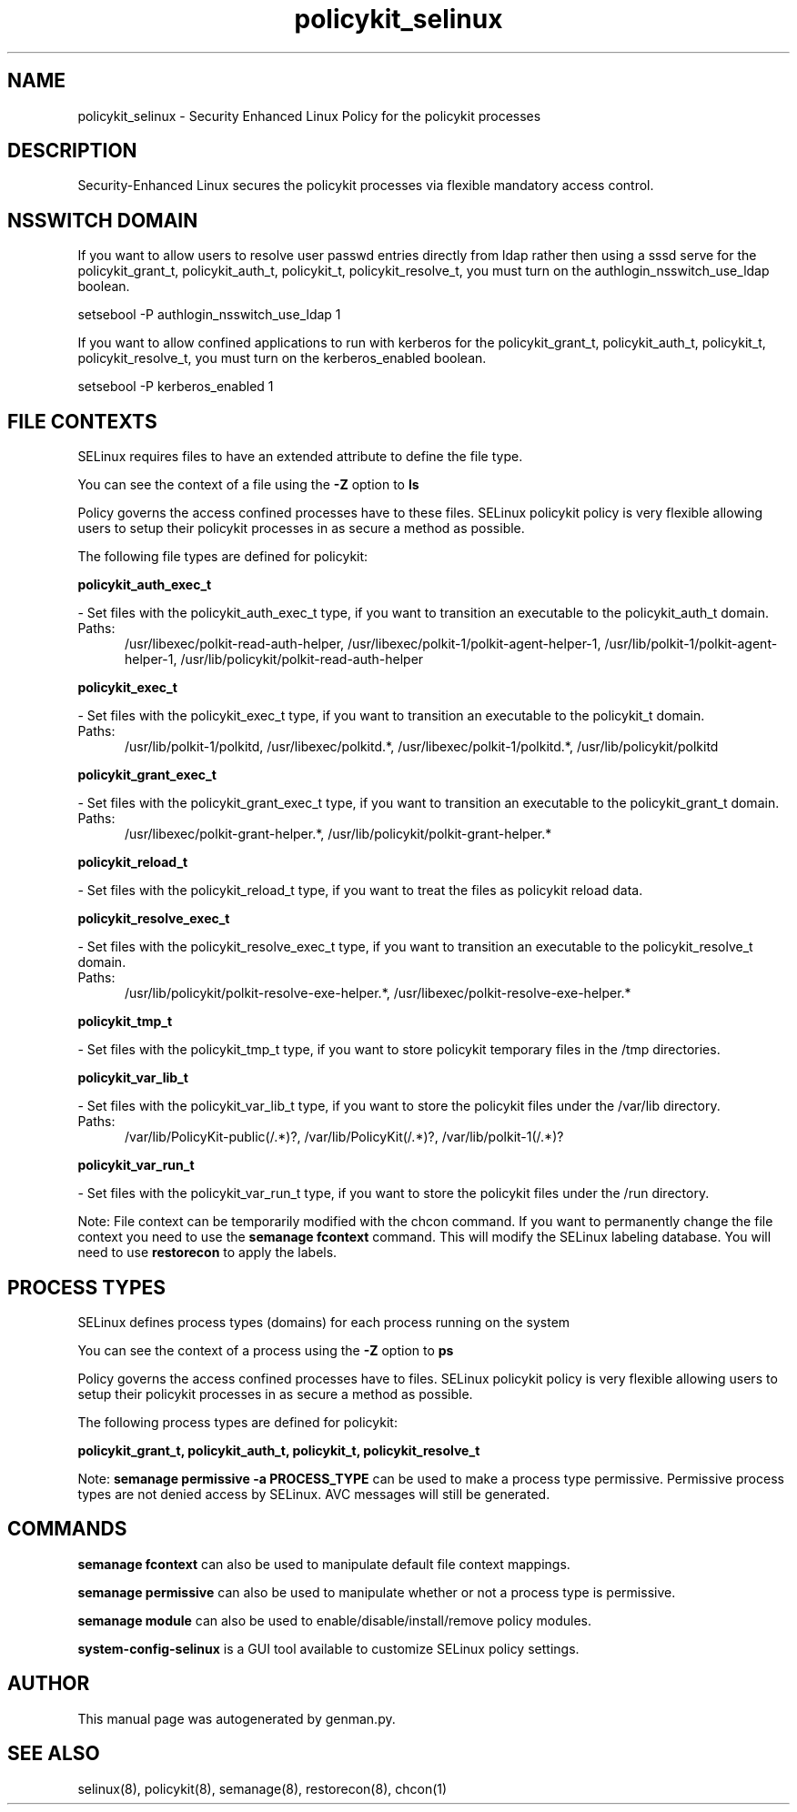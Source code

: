 .TH  "policykit_selinux"  "8"  "policykit" "dwalsh@redhat.com" "policykit SELinux Policy documentation"
.SH "NAME"
policykit_selinux \- Security Enhanced Linux Policy for the policykit processes
.SH "DESCRIPTION"

Security-Enhanced Linux secures the policykit processes via flexible mandatory access
control.  

.SH NSSWITCH DOMAIN

.PP
If you want to allow users to resolve user passwd entries directly from ldap rather then using a sssd serve for the policykit_grant_t, policykit_auth_t, policykit_t, policykit_resolve_t, you must turn on the authlogin_nsswitch_use_ldap boolean.

.EX
setsebool -P authlogin_nsswitch_use_ldap 1
.EE

.PP
If you want to allow confined applications to run with kerberos for the policykit_grant_t, policykit_auth_t, policykit_t, policykit_resolve_t, you must turn on the kerberos_enabled boolean.

.EX
setsebool -P kerberos_enabled 1
.EE

.SH FILE CONTEXTS
SELinux requires files to have an extended attribute to define the file type. 
.PP
You can see the context of a file using the \fB\-Z\fP option to \fBls\bP
.PP
Policy governs the access confined processes have to these files. 
SELinux policykit policy is very flexible allowing users to setup their policykit processes in as secure a method as possible.
.PP 
The following file types are defined for policykit:


.EX
.PP
.B policykit_auth_exec_t 
.EE

- Set files with the policykit_auth_exec_t type, if you want to transition an executable to the policykit_auth_t domain.

.br
.TP 5
Paths: 
/usr/libexec/polkit-read-auth-helper, /usr/libexec/polkit-1/polkit-agent-helper-1, /usr/lib/polkit-1/polkit-agent-helper-1, /usr/lib/policykit/polkit-read-auth-helper

.EX
.PP
.B policykit_exec_t 
.EE

- Set files with the policykit_exec_t type, if you want to transition an executable to the policykit_t domain.

.br
.TP 5
Paths: 
/usr/lib/polkit-1/polkitd, /usr/libexec/polkitd.*, /usr/libexec/polkit-1/polkitd.*, /usr/lib/policykit/polkitd

.EX
.PP
.B policykit_grant_exec_t 
.EE

- Set files with the policykit_grant_exec_t type, if you want to transition an executable to the policykit_grant_t domain.

.br
.TP 5
Paths: 
/usr/libexec/polkit-grant-helper.*, /usr/lib/policykit/polkit-grant-helper.*

.EX
.PP
.B policykit_reload_t 
.EE

- Set files with the policykit_reload_t type, if you want to treat the files as policykit reload data.


.EX
.PP
.B policykit_resolve_exec_t 
.EE

- Set files with the policykit_resolve_exec_t type, if you want to transition an executable to the policykit_resolve_t domain.

.br
.TP 5
Paths: 
/usr/lib/policykit/polkit-resolve-exe-helper.*, /usr/libexec/polkit-resolve-exe-helper.*

.EX
.PP
.B policykit_tmp_t 
.EE

- Set files with the policykit_tmp_t type, if you want to store policykit temporary files in the /tmp directories.


.EX
.PP
.B policykit_var_lib_t 
.EE

- Set files with the policykit_var_lib_t type, if you want to store the policykit files under the /var/lib directory.

.br
.TP 5
Paths: 
/var/lib/PolicyKit-public(/.*)?, /var/lib/PolicyKit(/.*)?, /var/lib/polkit-1(/.*)?

.EX
.PP
.B policykit_var_run_t 
.EE

- Set files with the policykit_var_run_t type, if you want to store the policykit files under the /run directory.


.PP
Note: File context can be temporarily modified with the chcon command.  If you want to permanently change the file context you need to use the 
.B semanage fcontext 
command.  This will modify the SELinux labeling database.  You will need to use
.B restorecon
to apply the labels.

.SH PROCESS TYPES
SELinux defines process types (domains) for each process running on the system
.PP
You can see the context of a process using the \fB\-Z\fP option to \fBps\bP
.PP
Policy governs the access confined processes have to files. 
SELinux policykit policy is very flexible allowing users to setup their policykit processes in as secure a method as possible.
.PP 
The following process types are defined for policykit:

.EX
.B policykit_grant_t, policykit_auth_t, policykit_t, policykit_resolve_t 
.EE
.PP
Note: 
.B semanage permissive -a PROCESS_TYPE 
can be used to make a process type permissive. Permissive process types are not denied access by SELinux. AVC messages will still be generated.

.SH "COMMANDS"
.B semanage fcontext
can also be used to manipulate default file context mappings.
.PP
.B semanage permissive
can also be used to manipulate whether or not a process type is permissive.
.PP
.B semanage module
can also be used to enable/disable/install/remove policy modules.

.PP
.B system-config-selinux 
is a GUI tool available to customize SELinux policy settings.

.SH AUTHOR	
This manual page was autogenerated by genman.py.

.SH "SEE ALSO"
selinux(8), policykit(8), semanage(8), restorecon(8), chcon(1)
